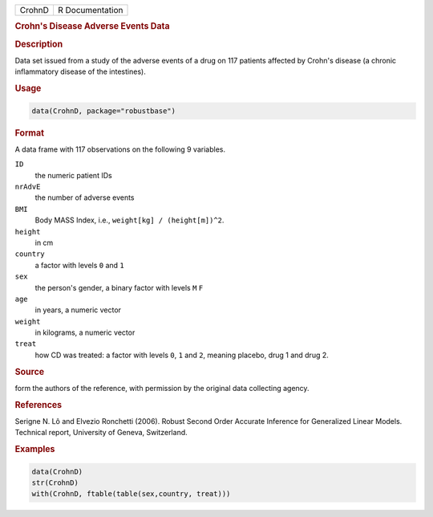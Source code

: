 .. container::

   ====== ===============
   CrohnD R Documentation
   ====== ===============

   .. rubric:: Crohn's Disease Adverse Events Data
      :name: CrohnD

   .. rubric:: Description
      :name: description

   Data set issued from a study of the adverse events of a drug on 117
   patients affected by Crohn's disease (a chronic inflammatory disease
   of the intestines).

   .. rubric:: Usage
      :name: usage

   .. code:: R

      data(CrohnD, package="robustbase")

   .. rubric:: Format
      :name: format

   A data frame with 117 observations on the following 9 variables.

   ``ID``
      the numeric patient IDs

   ``nrAdvE``
      the number of adverse events

   ``BMI``
      Body MASS Index, i.e., ``weight[kg] / (height[m])^2``.

   ``height``
      in cm

   ``country``
      a factor with levels ``0`` and ``1``

   ``sex``
      the person's gender, a binary factor with levels ``M`` ``F``

   ``age``
      in years, a numeric vector

   ``weight``
      in kilograms, a numeric vector

   ``treat``
      how CD was treated: a factor with levels ``0``, ``1`` and ``2``,
      meaning placebo, drug 1 and drug 2.

   .. rubric:: Source
      :name: source

   form the authors of the reference, with permission by the original
   data collecting agency.

   .. rubric:: References
      :name: references

   Serigne N. Lô and Elvezio Ronchetti (2006). Robust Second Order
   Accurate Inference for Generalized Linear Models. Technical report,
   University of Geneva, Switzerland.

   .. rubric:: Examples
      :name: examples

   .. code:: R

      data(CrohnD)
      str(CrohnD)
      with(CrohnD, ftable(table(sex,country, treat)))
